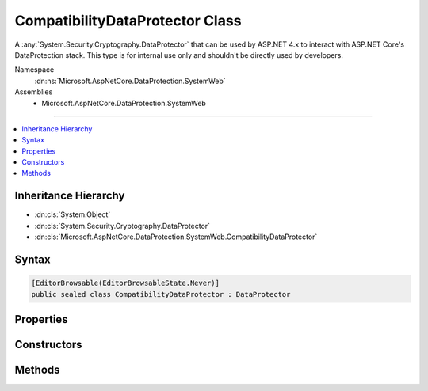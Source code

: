 

CompatibilityDataProtector Class
================================






A :any:`System.Security.Cryptography.DataProtector` that can be used by ASP.NET 4.x to interact with ASP.NET Core's
DataProtection stack. This type is for internal use only and shouldn't be directly used by
developers.


Namespace
    :dn:ns:`Microsoft.AspNetCore.DataProtection.SystemWeb`
Assemblies
    * Microsoft.AspNetCore.DataProtection.SystemWeb

----

.. contents::
   :local:



Inheritance Hierarchy
---------------------


* :dn:cls:`System.Object`
* :dn:cls:`System.Security.Cryptography.DataProtector`
* :dn:cls:`Microsoft.AspNetCore.DataProtection.SystemWeb.CompatibilityDataProtector`








Syntax
------

.. code-block:: csharp

    [EditorBrowsable(EditorBrowsableState.Never)]
    public sealed class CompatibilityDataProtector : DataProtector








.. dn:class:: Microsoft.AspNetCore.DataProtection.SystemWeb.CompatibilityDataProtector
    :hidden:

.. dn:class:: Microsoft.AspNetCore.DataProtection.SystemWeb.CompatibilityDataProtector

Properties
----------

.. dn:class:: Microsoft.AspNetCore.DataProtection.SystemWeb.CompatibilityDataProtector
    :noindex:
    :hidden:

    
    .. dn:property:: Microsoft.AspNetCore.DataProtection.SystemWeb.CompatibilityDataProtector.PrependHashedPurposeToPlaintext
    
        
        :rtype: System.Boolean
    
        
        .. code-block:: csharp
    
            protected override bool PrependHashedPurposeToPlaintext
            {
                get;
            }
    

Constructors
------------

.. dn:class:: Microsoft.AspNetCore.DataProtection.SystemWeb.CompatibilityDataProtector
    :noindex:
    :hidden:

    
    .. dn:constructor:: Microsoft.AspNetCore.DataProtection.SystemWeb.CompatibilityDataProtector.CompatibilityDataProtector(System.String, System.String, System.String[])
    
        
    
        
        :type applicationName: System.String
    
        
        :type primaryPurpose: System.String
    
        
        :type specificPurposes: System.String<System.String>[]
    
        
        .. code-block:: csharp
    
            public CompatibilityDataProtector(string applicationName, string primaryPurpose, string[] specificPurposes)
    

Methods
-------

.. dn:class:: Microsoft.AspNetCore.DataProtection.SystemWeb.CompatibilityDataProtector
    :noindex:
    :hidden:

    
    .. dn:method:: Microsoft.AspNetCore.DataProtection.SystemWeb.CompatibilityDataProtector.IsReprotectRequired(System.Byte[])
    
        
    
        
        :type encryptedData: System.Byte<System.Byte>[]
        :rtype: System.Boolean
    
        
        .. code-block:: csharp
    
            public override bool IsReprotectRequired(byte[] encryptedData)
    
    .. dn:method:: Microsoft.AspNetCore.DataProtection.SystemWeb.CompatibilityDataProtector.ProviderProtect(System.Byte[])
    
        
    
        
        :type userData: System.Byte<System.Byte>[]
        :rtype: System.Byte<System.Byte>[]
    
        
        .. code-block:: csharp
    
            protected override byte[] ProviderProtect(byte[] userData)
    
    .. dn:method:: Microsoft.AspNetCore.DataProtection.SystemWeb.CompatibilityDataProtector.ProviderUnprotect(System.Byte[])
    
        
    
        
        :type encryptedData: System.Byte<System.Byte>[]
        :rtype: System.Byte<System.Byte>[]
    
        
        .. code-block:: csharp
    
            protected override byte[] ProviderUnprotect(byte[] encryptedData)
    
    .. dn:method:: Microsoft.AspNetCore.DataProtection.SystemWeb.CompatibilityDataProtector.RunWithSuppressedPrimaryPurpose(System.Func<System.Object, System.Byte[], System.Byte[]>, System.Object, System.Byte[])
    
        
    
        
        Invokes a delegate where calls to :dn:meth:`Microsoft.AspNetCore.DataProtection.SystemWeb.CompatibilityDataProtector.ProviderProtect(System.Byte[])`
        and :dn:meth:`Microsoft.AspNetCore.DataProtection.SystemWeb.CompatibilityDataProtector.ProviderUnprotect(System.Byte[])` will ignore the primary
        purpose and instead use only the sub-purposes.
    
        
    
        
        :type callback: System.Func<System.Func`3>{System.Object<System.Object>, System.Byte<System.Byte>[], System.Byte<System.Byte>[]}
    
        
        :type state: System.Object
    
        
        :type input: System.Byte<System.Byte>[]
        :rtype: System.Byte<System.Byte>[]
    
        
        .. code-block:: csharp
    
            public static byte[] RunWithSuppressedPrimaryPurpose(Func<object, byte[], byte[]> callback, object state, byte[] input)
    

